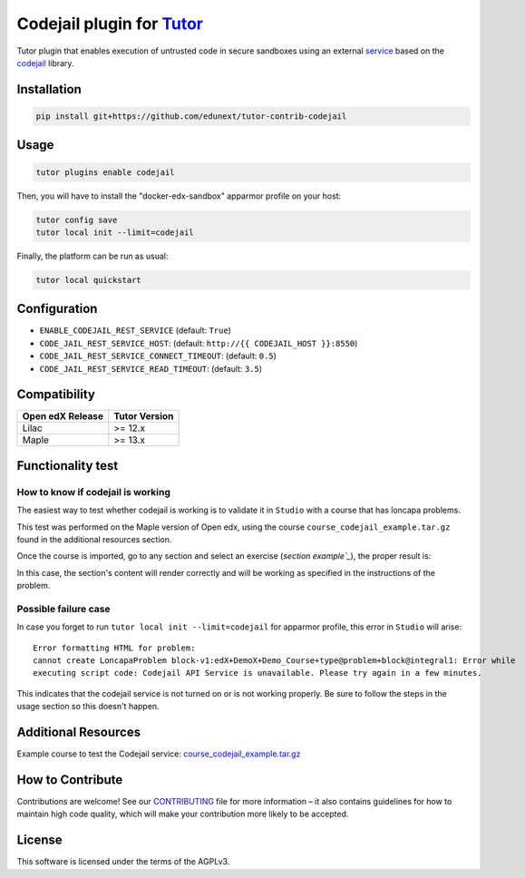 Codejail plugin for `Tutor`_
============================

Tutor plugin that enables execution of untrusted code in secure sandboxes using an external `service`_ based on the `codejail`_ library.

.. _Tutor: https://docs.tutor.overhang.io
.. _service: https://github.com/eduNEXT/codejailservice
.. _codejail: https://github.com/openedx/codejail

Installation
------------

.. code-block:: bash

    pip install git+https://github.com/edunext/tutor-contrib-codejail

Usage
-----

.. code-block:: bash

    tutor plugins enable codejail

Then, you will have to install the "docker-edx-sandbox" apparmor profile on your host:

.. code-block:: bash

    tutor config save
    tutor local init --limit=codejail

Finally, the platform can be run as usual:

.. code-block:: bash

    tutor local quickstart

Configuration
-------------

- ``ENABLE_CODEJAIL_REST_SERVICE`` (default: ``True``)
- ``CODE_JAIL_REST_SERVICE_HOST``: (default: ``http://{{ CODEJAIL_HOST }}:8550``)
- ``CODE_JAIL_REST_SERVICE_CONNECT_TIMEOUT``: (default: ``0.5``)
- ``CODE_JAIL_REST_SERVICE_READ_TIMEOUT``: (default: ``3.5``)

Compatibility
-------------

+-------------------+----------------+
| Open edX Release  |  Tutor Version |
+===================+================+
|       Lilac       |    >= 12.x     |
+-------------------+----------------+
|       Maple       |    >= 13.x     |
+-------------------+----------------+

Functionality test
------------------

How to know if codejail is working
~~~~~~~~~~~~~~~~~~~~~~~~~~~~~~~~~~~~~~

The easiest way to test whether codejail is working is to validate it in ``Studio`` with a course
that has loncapa problems.

This test was performed on the Maple version of Open edx, using the course ``course_codejail_example.tar.gz``
found in the additional resources section.

Once the course is imported, go to any section and select an exercise (`section example`_`), the proper result is:

.. _section example: http://studio.maple.edunext.link:8001/container/block-v1:edX+DemoX+Demo_Course+type@vertical+block@v-integral1

.. image:: ./docs/resources/Codejailworking.png
    :width: 725px
    :align: center
    :alt: Example when codejail is working

In this case, the section's content will render correctly and will be working as specified in the instructions of the problem.

Possible failure case
~~~~~~~~~~~~~~~~~~~~~

In case you forget to run ``tutor local init --limit=codejail`` for apparmor profile, this error in
``Studio`` will arise::

    Error formatting HTML for problem:
    cannot create LoncapaProblem block-v1:edX+DemoX+Demo_Course+type@problem+block@integral1: Error while
    executing script code: Codejail API Service is unavailable. Please try again in a few minutes.

.. image:: ./docs/resources/Codejailfail.png
    :width: 750px
    :align: center
    :alt: Example when codejail is not working

This indicates that the codejail service is not turned on or is not working properly. Be sure to follow the
steps in the usage section so this doesn't happen.

Additional Resources
--------------------

Example course to test the Codejail service: `course_codejail_example.tar.gz`_

.. _course_codejail_example.tar.gz: https://github.com/eduNEXT/tutor-contrib-codejail/blob/main/docs/resources/course_codejail_example.tar.gz

How to Contribute
-----------------

Contributions are welcome! See our `CONTRIBUTING`_ file for more
information – it also contains guidelines for how to maintain high code
quality, which will make your contribution more likely to be accepted.

.. _CONTRIBUTING: https://github.com/eduNEXT/tutor-contrib-codejail/blob/main/CONTRIBUTING.rst

License
-------

This software is licensed under the terms of the AGPLv3.
